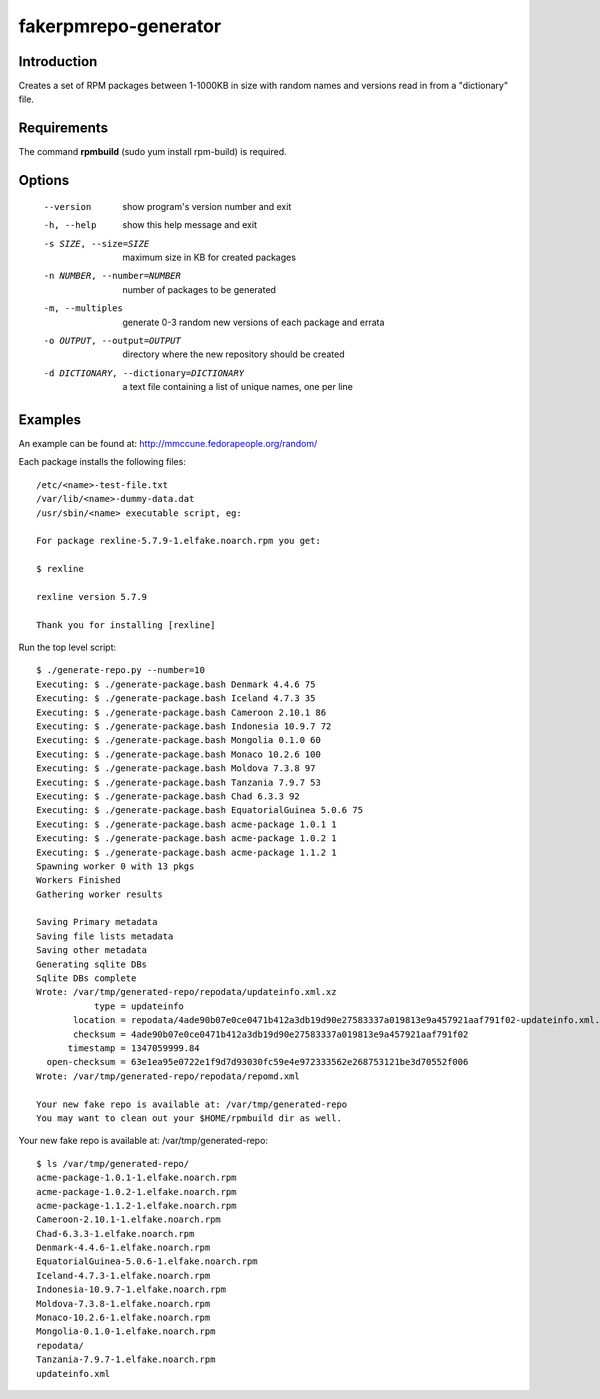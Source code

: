fakerpmrepo-generator
=====================

Introduction
------------

Creates a set of RPM packages between 1-1000KB in size with random names and versions read in from a "dictionary" file.

Requirements
------------

The command **rpmbuild** (sudo yum install rpm-build) is required.

Options
-------

  --version                   show program's version number and exit
  -h, --help                  show this help message and exit
  -s SIZE, --size=SIZE        maximum size in KB for created packages
  -n NUMBER, --number=NUMBER  number of packages to be generated
  -m, --multiples             generate 0-3 random new versions of each package and errata
  -o OUTPUT, --output=OUTPUT  directory where the new repository should be created
  -d DICTIONARY, --dictionary=DICTIONARY    a text file containing a list of unique names, one per line

Examples
--------

An example can be found at: http://mmccune.fedorapeople.org/random/

Each package installs the following files::

    /etc/<name>-test-file.txt
    /var/lib/<name>-dummy-data.dat
    /usr/sbin/<name> executable script, eg:

    For package rexline-5.7.9-1.elfake.noarch.rpm you get:

    $ rexline
    
    rexline version 5.7.9

    Thank you for installing [rexline]


Run the top level script::

    $ ./generate-repo.py --number=10
    Executing: $ ./generate-package.bash Denmark 4.4.6 75
    Executing: $ ./generate-package.bash Iceland 4.7.3 35
    Executing: $ ./generate-package.bash Cameroon 2.10.1 86
    Executing: $ ./generate-package.bash Indonesia 10.9.7 72
    Executing: $ ./generate-package.bash Mongolia 0.1.0 60
    Executing: $ ./generate-package.bash Monaco 10.2.6 100
    Executing: $ ./generate-package.bash Moldova 7.3.8 97
    Executing: $ ./generate-package.bash Tanzania 7.9.7 53
    Executing: $ ./generate-package.bash Chad 6.3.3 92
    Executing: $ ./generate-package.bash EquatorialGuinea 5.0.6 75
    Executing: $ ./generate-package.bash acme-package 1.0.1 1
    Executing: $ ./generate-package.bash acme-package 1.0.2 1
    Executing: $ ./generate-package.bash acme-package 1.1.2 1
    Spawning worker 0 with 13 pkgs
    Workers Finished
    Gathering worker results

    Saving Primary metadata
    Saving file lists metadata
    Saving other metadata
    Generating sqlite DBs
    Sqlite DBs complete
    Wrote: /var/tmp/generated-repo/repodata/updateinfo.xml.xz
               type = updateinfo
           location = repodata/4ade90b07e0ce0471b412a3db19d90e27583337a019813e9a457921aaf791f02-updateinfo.xml.xz
           checksum = 4ade90b07e0ce0471b412a3db19d90e27583337a019813e9a457921aaf791f02
          timestamp = 1347059999.84
      open-checksum = 63e1ea95e0722e1f9d7d93030fc59e4e972333562e268753121be3d70552f006
    Wrote: /var/tmp/generated-repo/repodata/repomd.xml

    Your new fake repo is available at: /var/tmp/generated-repo
    You may want to clean out your $HOME/rpmbuild dir as well.


Your new fake repo is available at: /var/tmp/generated-repo::

    $ ls /var/tmp/generated-repo/
    acme-package-1.0.1-1.elfake.noarch.rpm      
    acme-package-1.0.2-1.elfake.noarch.rpm
    acme-package-1.1.2-1.elfake.noarch.rpm
    Cameroon-2.10.1-1.elfake.noarch.rpm
    Chad-6.3.3-1.elfake.noarch.rpm
    Denmark-4.4.6-1.elfake.noarch.rpm
    EquatorialGuinea-5.0.6-1.elfake.noarch.rpm
    Iceland-4.7.3-1.elfake.noarch.rpm
    Indonesia-10.9.7-1.elfake.noarch.rpm
    Moldova-7.3.8-1.elfake.noarch.rpm
    Monaco-10.2.6-1.elfake.noarch.rpm
    Mongolia-0.1.0-1.elfake.noarch.rpm
    repodata/
    Tanzania-7.9.7-1.elfake.noarch.rpm
    updateinfo.xml